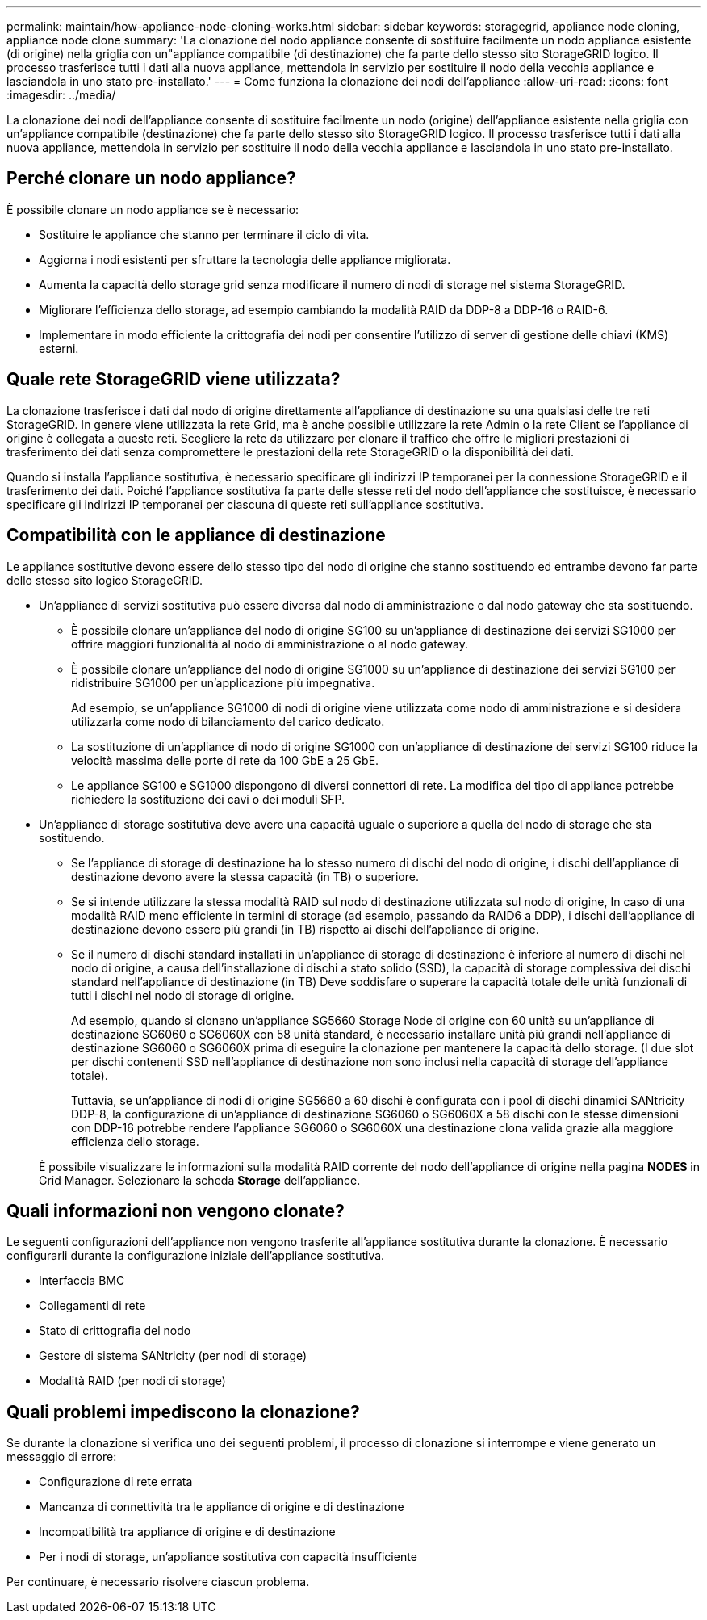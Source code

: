 ---
permalink: maintain/how-appliance-node-cloning-works.html 
sidebar: sidebar 
keywords: storagegrid, appliance node cloning, appliance node clone 
summary: 'La clonazione del nodo appliance consente di sostituire facilmente un nodo appliance esistente (di origine) nella griglia con un"appliance compatibile (di destinazione) che fa parte dello stesso sito StorageGRID logico. Il processo trasferisce tutti i dati alla nuova appliance, mettendola in servizio per sostituire il nodo della vecchia appliance e lasciandola in uno stato pre-installato.' 
---
= Come funziona la clonazione dei nodi dell'appliance
:allow-uri-read: 
:icons: font
:imagesdir: ../media/


[role="lead"]
La clonazione dei nodi dell'appliance consente di sostituire facilmente un nodo (origine) dell'appliance esistente nella griglia con un'appliance compatibile (destinazione) che fa parte dello stesso sito StorageGRID logico. Il processo trasferisce tutti i dati alla nuova appliance, mettendola in servizio per sostituire il nodo della vecchia appliance e lasciandola in uno stato pre-installato.



== Perché clonare un nodo appliance?

È possibile clonare un nodo appliance se è necessario:

* Sostituire le appliance che stanno per terminare il ciclo di vita.
* Aggiorna i nodi esistenti per sfruttare la tecnologia delle appliance migliorata.
* Aumenta la capacità dello storage grid senza modificare il numero di nodi di storage nel sistema StorageGRID.
* Migliorare l'efficienza dello storage, ad esempio cambiando la modalità RAID da DDP-8 a DDP-16 o RAID-6.
* Implementare in modo efficiente la crittografia dei nodi per consentire l'utilizzo di server di gestione delle chiavi (KMS) esterni.




== Quale rete StorageGRID viene utilizzata?

La clonazione trasferisce i dati dal nodo di origine direttamente all'appliance di destinazione su una qualsiasi delle tre reti StorageGRID. In genere viene utilizzata la rete Grid, ma è anche possibile utilizzare la rete Admin o la rete Client se l'appliance di origine è collegata a queste reti. Scegliere la rete da utilizzare per clonare il traffico che offre le migliori prestazioni di trasferimento dei dati senza compromettere le prestazioni della rete StorageGRID o la disponibilità dei dati.

Quando si installa l'appliance sostitutiva, è necessario specificare gli indirizzi IP temporanei per la connessione StorageGRID e il trasferimento dei dati. Poiché l'appliance sostitutiva fa parte delle stesse reti del nodo dell'appliance che sostituisce, è necessario specificare gli indirizzi IP temporanei per ciascuna di queste reti sull'appliance sostitutiva.



== Compatibilità con le appliance di destinazione

Le appliance sostitutive devono essere dello stesso tipo del nodo di origine che stanno sostituendo ed entrambe devono far parte dello stesso sito logico StorageGRID.

* Un'appliance di servizi sostitutiva può essere diversa dal nodo di amministrazione o dal nodo gateway che sta sostituendo.
+
** È possibile clonare un'appliance del nodo di origine SG100 su un'appliance di destinazione dei servizi SG1000 per offrire maggiori funzionalità al nodo di amministrazione o al nodo gateway.
** È possibile clonare un'appliance del nodo di origine SG1000 su un'appliance di destinazione dei servizi SG100 per ridistribuire SG1000 per un'applicazione più impegnativa.
+
Ad esempio, se un'appliance SG1000 di nodi di origine viene utilizzata come nodo di amministrazione e si desidera utilizzarla come nodo di bilanciamento del carico dedicato.

** La sostituzione di un'appliance di nodo di origine SG1000 con un'appliance di destinazione dei servizi SG100 riduce la velocità massima delle porte di rete da 100 GbE a 25 GbE.
** Le appliance SG100 e SG1000 dispongono di diversi connettori di rete. La modifica del tipo di appliance potrebbe richiedere la sostituzione dei cavi o dei moduli SFP.


* Un'appliance di storage sostitutiva deve avere una capacità uguale o superiore a quella del nodo di storage che sta sostituendo.
+
** Se l'appliance di storage di destinazione ha lo stesso numero di dischi del nodo di origine, i dischi dell'appliance di destinazione devono avere la stessa capacità (in TB) o superiore.
** Se si intende utilizzare la stessa modalità RAID sul nodo di destinazione utilizzata sul nodo di origine, In caso di una modalità RAID meno efficiente in termini di storage (ad esempio, passando da RAID6 a DDP), i dischi dell'appliance di destinazione devono essere più grandi (in TB) rispetto ai dischi dell'appliance di origine.
** Se il numero di dischi standard installati in un'appliance di storage di destinazione è inferiore al numero di dischi nel nodo di origine, a causa dell'installazione di dischi a stato solido (SSD), la capacità di storage complessiva dei dischi standard nell'appliance di destinazione (in TB) Deve soddisfare o superare la capacità totale delle unità funzionali di tutti i dischi nel nodo di storage di origine.
+
Ad esempio, quando si clonano un'appliance SG5660 Storage Node di origine con 60 unità su un'appliance di destinazione SG6060 o SG6060X con 58 unità standard, è necessario installare unità più grandi nell'appliance di destinazione SG6060 o SG6060X prima di eseguire la clonazione per mantenere la capacità dello storage. (I due slot per dischi contenenti SSD nell'appliance di destinazione non sono inclusi nella capacità di storage dell'appliance totale).

+
Tuttavia, se un'appliance di nodi di origine SG5660 a 60 dischi è configurata con i pool di dischi dinamici SANtricity DDP-8, la configurazione di un'appliance di destinazione SG6060 o SG6060X a 58 dischi con le stesse dimensioni con DDP-16 potrebbe rendere l'appliance SG6060 o SG6060X una destinazione clona valida grazie alla maggiore efficienza dello storage.

+
È possibile visualizzare le informazioni sulla modalità RAID corrente del nodo dell'appliance di origine nella pagina *NODES* in Grid Manager. Selezionare la scheda *Storage* dell'appliance.







== Quali informazioni non vengono clonate?

Le seguenti configurazioni dell'appliance non vengono trasferite all'appliance sostitutiva durante la clonazione. È necessario configurarli durante la configurazione iniziale dell'appliance sostitutiva.

* Interfaccia BMC
* Collegamenti di rete
* Stato di crittografia del nodo
* Gestore di sistema SANtricity (per nodi di storage)
* Modalità RAID (per nodi di storage)




== Quali problemi impediscono la clonazione?

Se durante la clonazione si verifica uno dei seguenti problemi, il processo di clonazione si interrompe e viene generato un messaggio di errore:

* Configurazione di rete errata
* Mancanza di connettività tra le appliance di origine e di destinazione
* Incompatibilità tra appliance di origine e di destinazione
* Per i nodi di storage, un'appliance sostitutiva con capacità insufficiente


Per continuare, è necessario risolvere ciascun problema.
